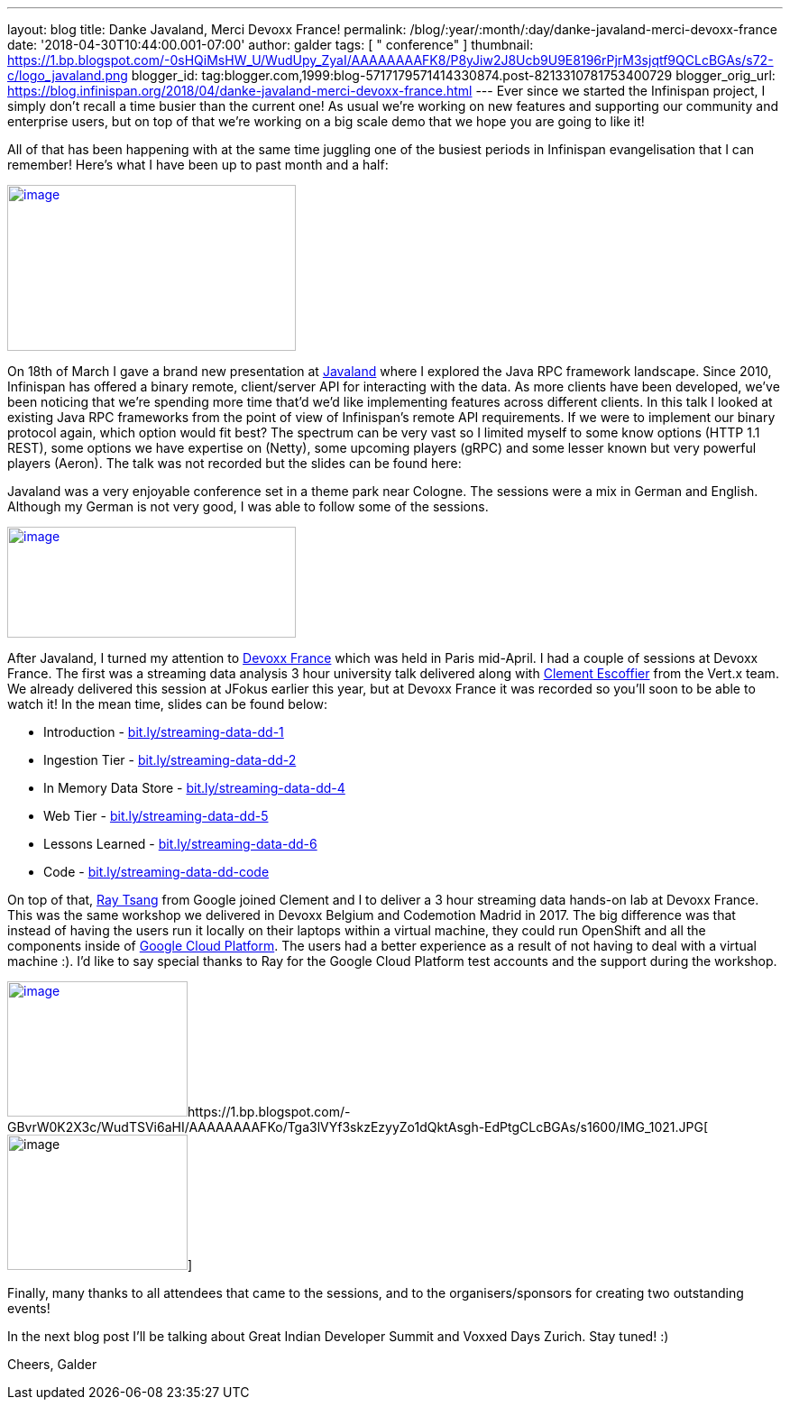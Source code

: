 ---
layout: blog
title: Danke Javaland, Merci Devoxx France!
permalink: /blog/:year/:month/:day/danke-javaland-merci-devoxx-france
date: '2018-04-30T10:44:00.001-07:00'
author: galder
tags: [ " conference" ]
thumbnail: https://1.bp.blogspot.com/-0sHQiMsHW_U/WudUpy_ZyaI/AAAAAAAAFK8/P8yJiw2J8Ucb9U9E8196rPjrM3sjqtf9QCLcBGAs/s72-c/logo_javaland.png
blogger_id: tag:blogger.com,1999:blog-5717179571414330874.post-8213310781753400729
blogger_orig_url: https://blog.infinispan.org/2018/04/danke-javaland-merci-devoxx-france.html
---
Ever since we started the Infinispan project, I simply don't recall a
time busier than the current one! As usual we're working on new features
and supporting our community and enterprise users, but on top of that
we're working on a big scale demo that we hope you are going to like
it!

All of that has been happening with at the same time juggling one of the
busiest periods in Infinispan evangelisation that I can remember! Here's
what I have been up to past month and a half:


https://1.bp.blogspot.com/-0sHQiMsHW_U/WudUpy_ZyaI/AAAAAAAAFK8/P8yJiw2J8Ucb9U9E8196rPjrM3sjqtf9QCLcBGAs/s1600/logo_javaland.png[image:https://1.bp.blogspot.com/-0sHQiMsHW_U/WudUpy_ZyaI/AAAAAAAAFK8/P8yJiw2J8Ucb9U9E8196rPjrM3sjqtf9QCLcBGAs/s320/logo_javaland.png[image,width=320,height=184]]



On 18th of March I gave a brand new presentation at
https://www.javaland.eu/de/javaland-2018/[Javaland] where I explored the
Java RPC framework landscape. Since 2010, Infinispan has offered a
binary remote, client/server API for interacting with the data. As more
clients have been developed, we've been noticing that we're spending
more time that'd we'd like implementing features across different
clients. In this talk I looked at existing Java RPC frameworks from the
point of view of Infinispan's remote API requirements. If we were to
implement our binary protocol again, which option would fit best? The
spectrum can be very vast so I limited myself to some know options (HTTP
1.1 REST), some options we have expertise on (Netty), some upcoming
players (gRPC) and some lesser known but very powerful players (Aeron).
The talk was not recorded but the slides can be found here:




Javaland was a very enjoyable conference set in a theme park near
Cologne. The sessions were a mix in German and English. Although my
German is not very good, I was able to follow some of the sessions.

https://4.bp.blogspot.com/-e72CtoW5d-4/WudU6FrtrCI/AAAAAAAAFLE/MWBBPH3KICo5Zf8dVxOszKp1bOThfrJzwCLcBGAs/s1600/devoxx-logo.jpg.png[image:https://4.bp.blogspot.com/-e72CtoW5d-4/WudU6FrtrCI/AAAAAAAAFLE/MWBBPH3KICo5Zf8dVxOszKp1bOThfrJzwCLcBGAs/s320/devoxx-logo.jpg.png[image,width=320,height=123]]

After Javaland, I turned my attention to http://devoxx.fr/[Devoxx
France] which was held in Paris mid-April. I had a couple of sessions at
Devoxx France. The first was a streaming data analysis 3 hour university
talk delivered along with https://twitter.com/clementplop[Clement
Escoffier] from the Vert.x team. We already delivered this session at
JFokus earlier this year, but at Devoxx France it was recorded so you'll
soon to be able to watch it! In the mean time, slides can be found
below:


* Introduction
- http://bit.ly/streaming-data-dd-1[bit.ly/streaming-data-dd-1]
* Ingestion Tier -
http://bit.ly/streaming-data-dd-2[bit.ly/streaming-data-dd-2]
* In Memory Data Store -
http://bit.ly/streaming-data-dd-4[bit.ly/streaming-data-dd-4]
* Web Tier -
http://bit.ly/streaming-data-dd-5[bit.ly/streaming-data-dd-5]
* Lessons Learned -
http://bit.ly/streaming-data-dd-6[bit.ly/streaming-data-dd-6]
* Code -
http://bit.ly/streaming-data-dd-code[bit.ly/streaming-data-dd-code]

On top of that, https://twitter.com/saturnism[Ray Tsang] from Google
joined Clement and I to deliver a 3 hour streaming data hands-on lab at
Devoxx France. This was the same workshop we delivered in Devoxx Belgium
and Codemotion Madrid in 2017. The big difference was that instead of
having the users run it locally on their laptops within a virtual
machine, they could run OpenShift and all the components inside of
https://cloud.google.com/[Google Cloud Platform]. The users had a better
experience as a result of not having to deal with a virtual machine :).
I'd like to say special thanks to Ray for the Google Cloud Platform test
accounts and the support during the workshop.


https://2.bp.blogspot.com/-fSS5yZqzIpc/WudTWhn8VqI/AAAAAAAAFKs/ZCvS2o-b6s0G1f5N7VnbKQ7k7ZWlSaUnQCLcBGAs/s1600/IMG_6487.JPG[image:https://2.bp.blogspot.com/-fSS5yZqzIpc/WudTWhn8VqI/AAAAAAAAFKs/ZCvS2o-b6s0G1f5N7VnbKQ7k7ZWlSaUnQCLcBGAs/s200/IMG_6487.JPG[image,width=200,height=150]]https://1.bp.blogspot.com/-GBvrW0K2X3c/WudTSVi6aHI/AAAAAAAAFKo/Tga3lVYf3skzEzyyZo1dQktAsgh-EdPtgCLcBGAs/s1600/IMG_1021.JPG[image:https://1.bp.blogspot.com/-GBvrW0K2X3c/WudTSVi6aHI/AAAAAAAAFKo/Tga3lVYf3skzEzyyZo1dQktAsgh-EdPtgCLcBGAs/s200/IMG_1021.JPG[image,width=200,height=150]]


Finally, many thanks to all attendees that came to the sessions, and to
the organisers/sponsors for creating two outstanding events!

In the next blog post I'll be talking about Great Indian Developer
Summit and Voxxed Days Zurich. Stay tuned! :)

Cheers,
Galder

